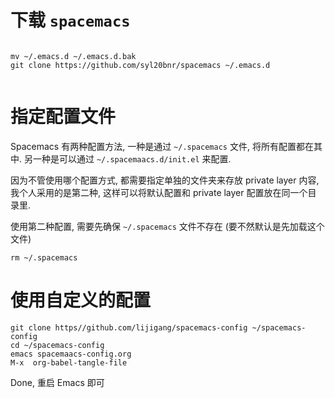 * 下载 =spacemacs=
#+BEGIN_SRC shell

mv ~/.emacs.d ~/.emacs.d.bak
git clone https://github.com/syl20bnr/spacemacs ~/.emacs.d

#+END_SRC
* 指定配置文件

Spacemacs 有两种配置方法, 一种是通过 =~/.spacemacs= 文件, 将所有配置都在其
中. 另一种是可以通过 =~/.spacemaacs.d/init.el= 来配置.

因为不管使用哪个配置方式, 都需要指定单独的文件夹来存放 private layer 内容,
我个人采用的是第二种, 这样可以将默认配置和 private layer 配置放在同一个目
录里.

使用第二种配置, 需要先确保 =~/.spacemacs= 文件不存在 (要不然默认是先加载这个文件)

#+begin_src shell
rm ~/.spacemacs
#+end_src

* 使用自定义的配置

#+begin_src shell
git clone https//github.com/lijigang/spacemacs-config ~/spacemacs-config
cd ~/spacemacs-config
emacs spacemaacs-config.org
M-x  org-babel-tangle-file
#+end_src

Done, 重启 Emacs 即可
